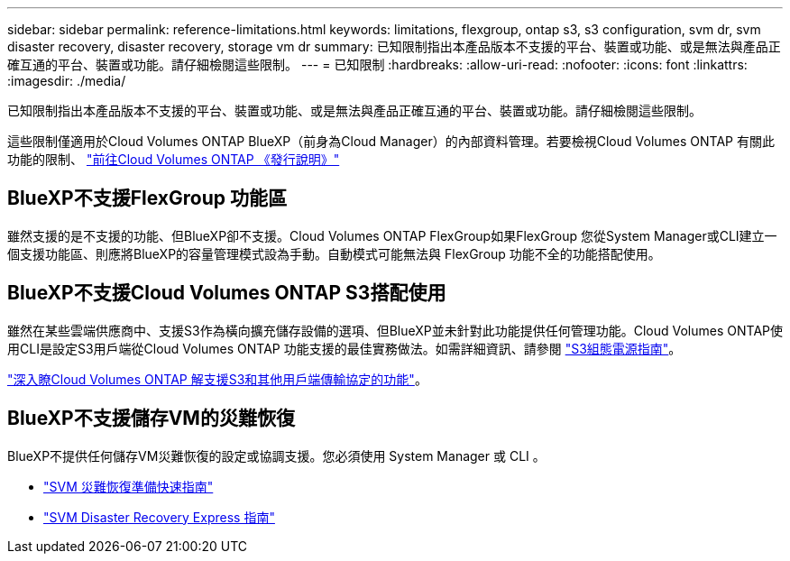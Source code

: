 ---
sidebar: sidebar 
permalink: reference-limitations.html 
keywords: limitations, flexgroup, ontap s3, s3 configuration, svm dr, svm disaster recovery, disaster recovery, storage vm dr 
summary: 已知限制指出本產品版本不支援的平台、裝置或功能、或是無法與產品正確互通的平台、裝置或功能。請仔細檢閱這些限制。 
---
= 已知限制
:hardbreaks:
:allow-uri-read: 
:nofooter: 
:icons: font
:linkattrs: 
:imagesdir: ./media/


[role="lead"]
已知限制指出本產品版本不支援的平台、裝置或功能、或是無法與產品正確互通的平台、裝置或功能。請仔細檢閱這些限制。

這些限制僅適用於Cloud Volumes ONTAP BlueXP（前身為Cloud Manager）的內部資料管理。若要檢視Cloud Volumes ONTAP 有關此功能的限制、 https://docs.netapp.com/us-en/cloud-volumes-ontap-relnotes/reference-limitations.html["前往Cloud Volumes ONTAP 《發行說明》"^]



== BlueXP不支援FlexGroup 功能區

雖然支援的是不支援的功能、但BlueXP卻不支援。Cloud Volumes ONTAP FlexGroup如果FlexGroup 您從System Manager或CLI建立一個支援功能區、則應將BlueXP的容量管理模式設為手動。自動模式可能無法與 FlexGroup 功能不全的功能搭配使用。



== BlueXP不支援Cloud Volumes ONTAP S3搭配使用

雖然在某些雲端供應商中、支援S3作為橫向擴充儲存設備的選項、但BlueXP並未針對此功能提供任何管理功能。Cloud Volumes ONTAP使用CLI是設定S3用戶端從Cloud Volumes ONTAP 功能支援的最佳實務做法。如需詳細資訊、請參閱 http://docs.netapp.com/ontap-9/topic/com.netapp.doc.pow-s3-cg/home.html["S3組態電源指南"^]。

link:concept-client-protocols.html["深入瞭Cloud Volumes ONTAP 解支援S3和其他用戶端傳輸協定的功能"]。



== BlueXP不支援儲存VM的災難恢復

BlueXP不提供任何儲存VM災難恢復的設定或協調支援。您必須使用 System Manager 或 CLI 。

* https://library.netapp.com/ecm/ecm_get_file/ECMLP2839856["SVM 災難恢復準備快速指南"^]
* https://library.netapp.com/ecm/ecm_get_file/ECMLP2839857["SVM Disaster Recovery Express 指南"^]

